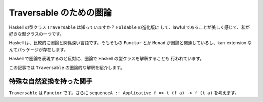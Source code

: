 ########################
Traversable のための圏論
########################

Haskell の型クラス ``Traversable`` は知っていますか？ ``Foldable`` の進化版に
して、lawful であることが美しく感じて、私が好きな型クラスの一つです。

Haskell は、比較的に圏論と関係深い言語です。そもそもの ``Functor`` とか
``Monad`` が圏論と関連しているし、kan-extension なんてパッケージが存在します。

Haskell で圏論を表現するのと反対に、圏論で Haskell の型クラスを解釈することも
行われています。

この記事では ``Traversable`` の圏論的な解釈を紹介します。

**************************
特殊な自然変換を持った関手
**************************

``Traversable`` は ``Functor`` です。さらに ``sequenceA :: Applicative f => t
(f a) -> f (t a)`` を考えます。
